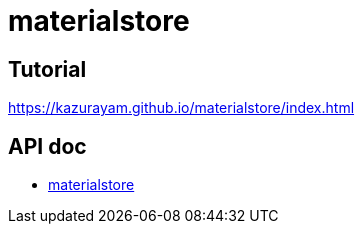 = materialstore

## Tutorial

link:https://kazurayam.github.io/materialstore/index.html[]

## API doc

- https://kazurayam.github.io/materialstore/api/index.html[materialstore]
